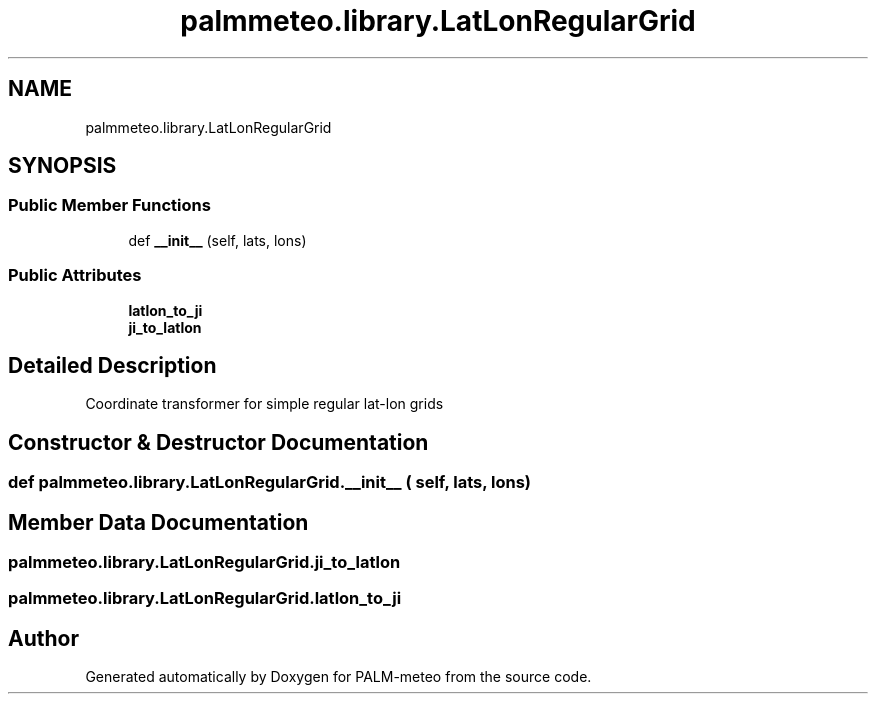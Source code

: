 .TH "palmmeteo.library.LatLonRegularGrid" 3 "Fri Jun 27 2025" "PALM-meteo" \" -*- nroff -*-
.ad l
.nh
.SH NAME
palmmeteo.library.LatLonRegularGrid
.SH SYNOPSIS
.br
.PP
.SS "Public Member Functions"

.in +1c
.ti -1c
.RI "def \fB__init__\fP (self, lats, lons)"
.br
.in -1c
.SS "Public Attributes"

.in +1c
.ti -1c
.RI "\fBlatlon_to_ji\fP"
.br
.ti -1c
.RI "\fBji_to_latlon\fP"
.br
.in -1c
.SH "Detailed Description"
.PP 

.PP
.nf
Coordinate transformer for simple regular lat-lon grids
.fi
.PP
 
.SH "Constructor & Destructor Documentation"
.PP 
.SS "def palmmeteo\&.library\&.LatLonRegularGrid\&.__init__ ( self,  lats,  lons)"

.SH "Member Data Documentation"
.PP 
.SS "palmmeteo\&.library\&.LatLonRegularGrid\&.ji_to_latlon"

.SS "palmmeteo\&.library\&.LatLonRegularGrid\&.latlon_to_ji"


.SH "Author"
.PP 
Generated automatically by Doxygen for PALM-meteo from the source code\&.
